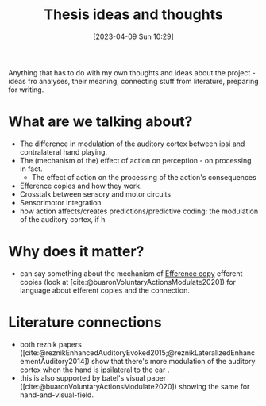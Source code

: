 #+title:      Thesis ideas and thoughts
#+date:       [2023-04-09 Sun 10:29]
#+filetags:   :thesis:
#+identifier: 20230409T102947

Anything that has to do with my own thoughts and ideas about the project - ideas fro analyses, their meaning, connecting stuff from literature, preparing for writing.

* What are we talking about?
- The difference in modulation of the auditory cortex between ipsi and contralateral hand playing.
- The (mechanism of the) effect of action on perception - on processing in fact.
    + The effect of action on the processing of the action's consequences
- Efference copies and how they work.
- Crosstalk between sensory and motor circuits
- Sensorimotor integration.
- how action affects/creates predictions/predictive coding: the modulation of the auditory cortex, if  h

* Why does it matter?
- can say something about the mechanism of [[id:20221208T101618.833052][Efference copy]] efferent copies (look at [cite:@buaronVoluntaryActionsModulate2020])  for language about efferent copies and the connection.


* Literature connections
- both reznik papers ([cite:@reznikEnhancedAuditoryEvoked2015;@reznikLateralizedEnhancementAuditory2014])  show that there's more modulation of the auditory cortex when the hand is ipsilateral to the ear .
- this is also supported by batel's visual paper ([cite:@buaronVoluntaryActionsModulate2020]) showing the same for hand-and-visual-field.
